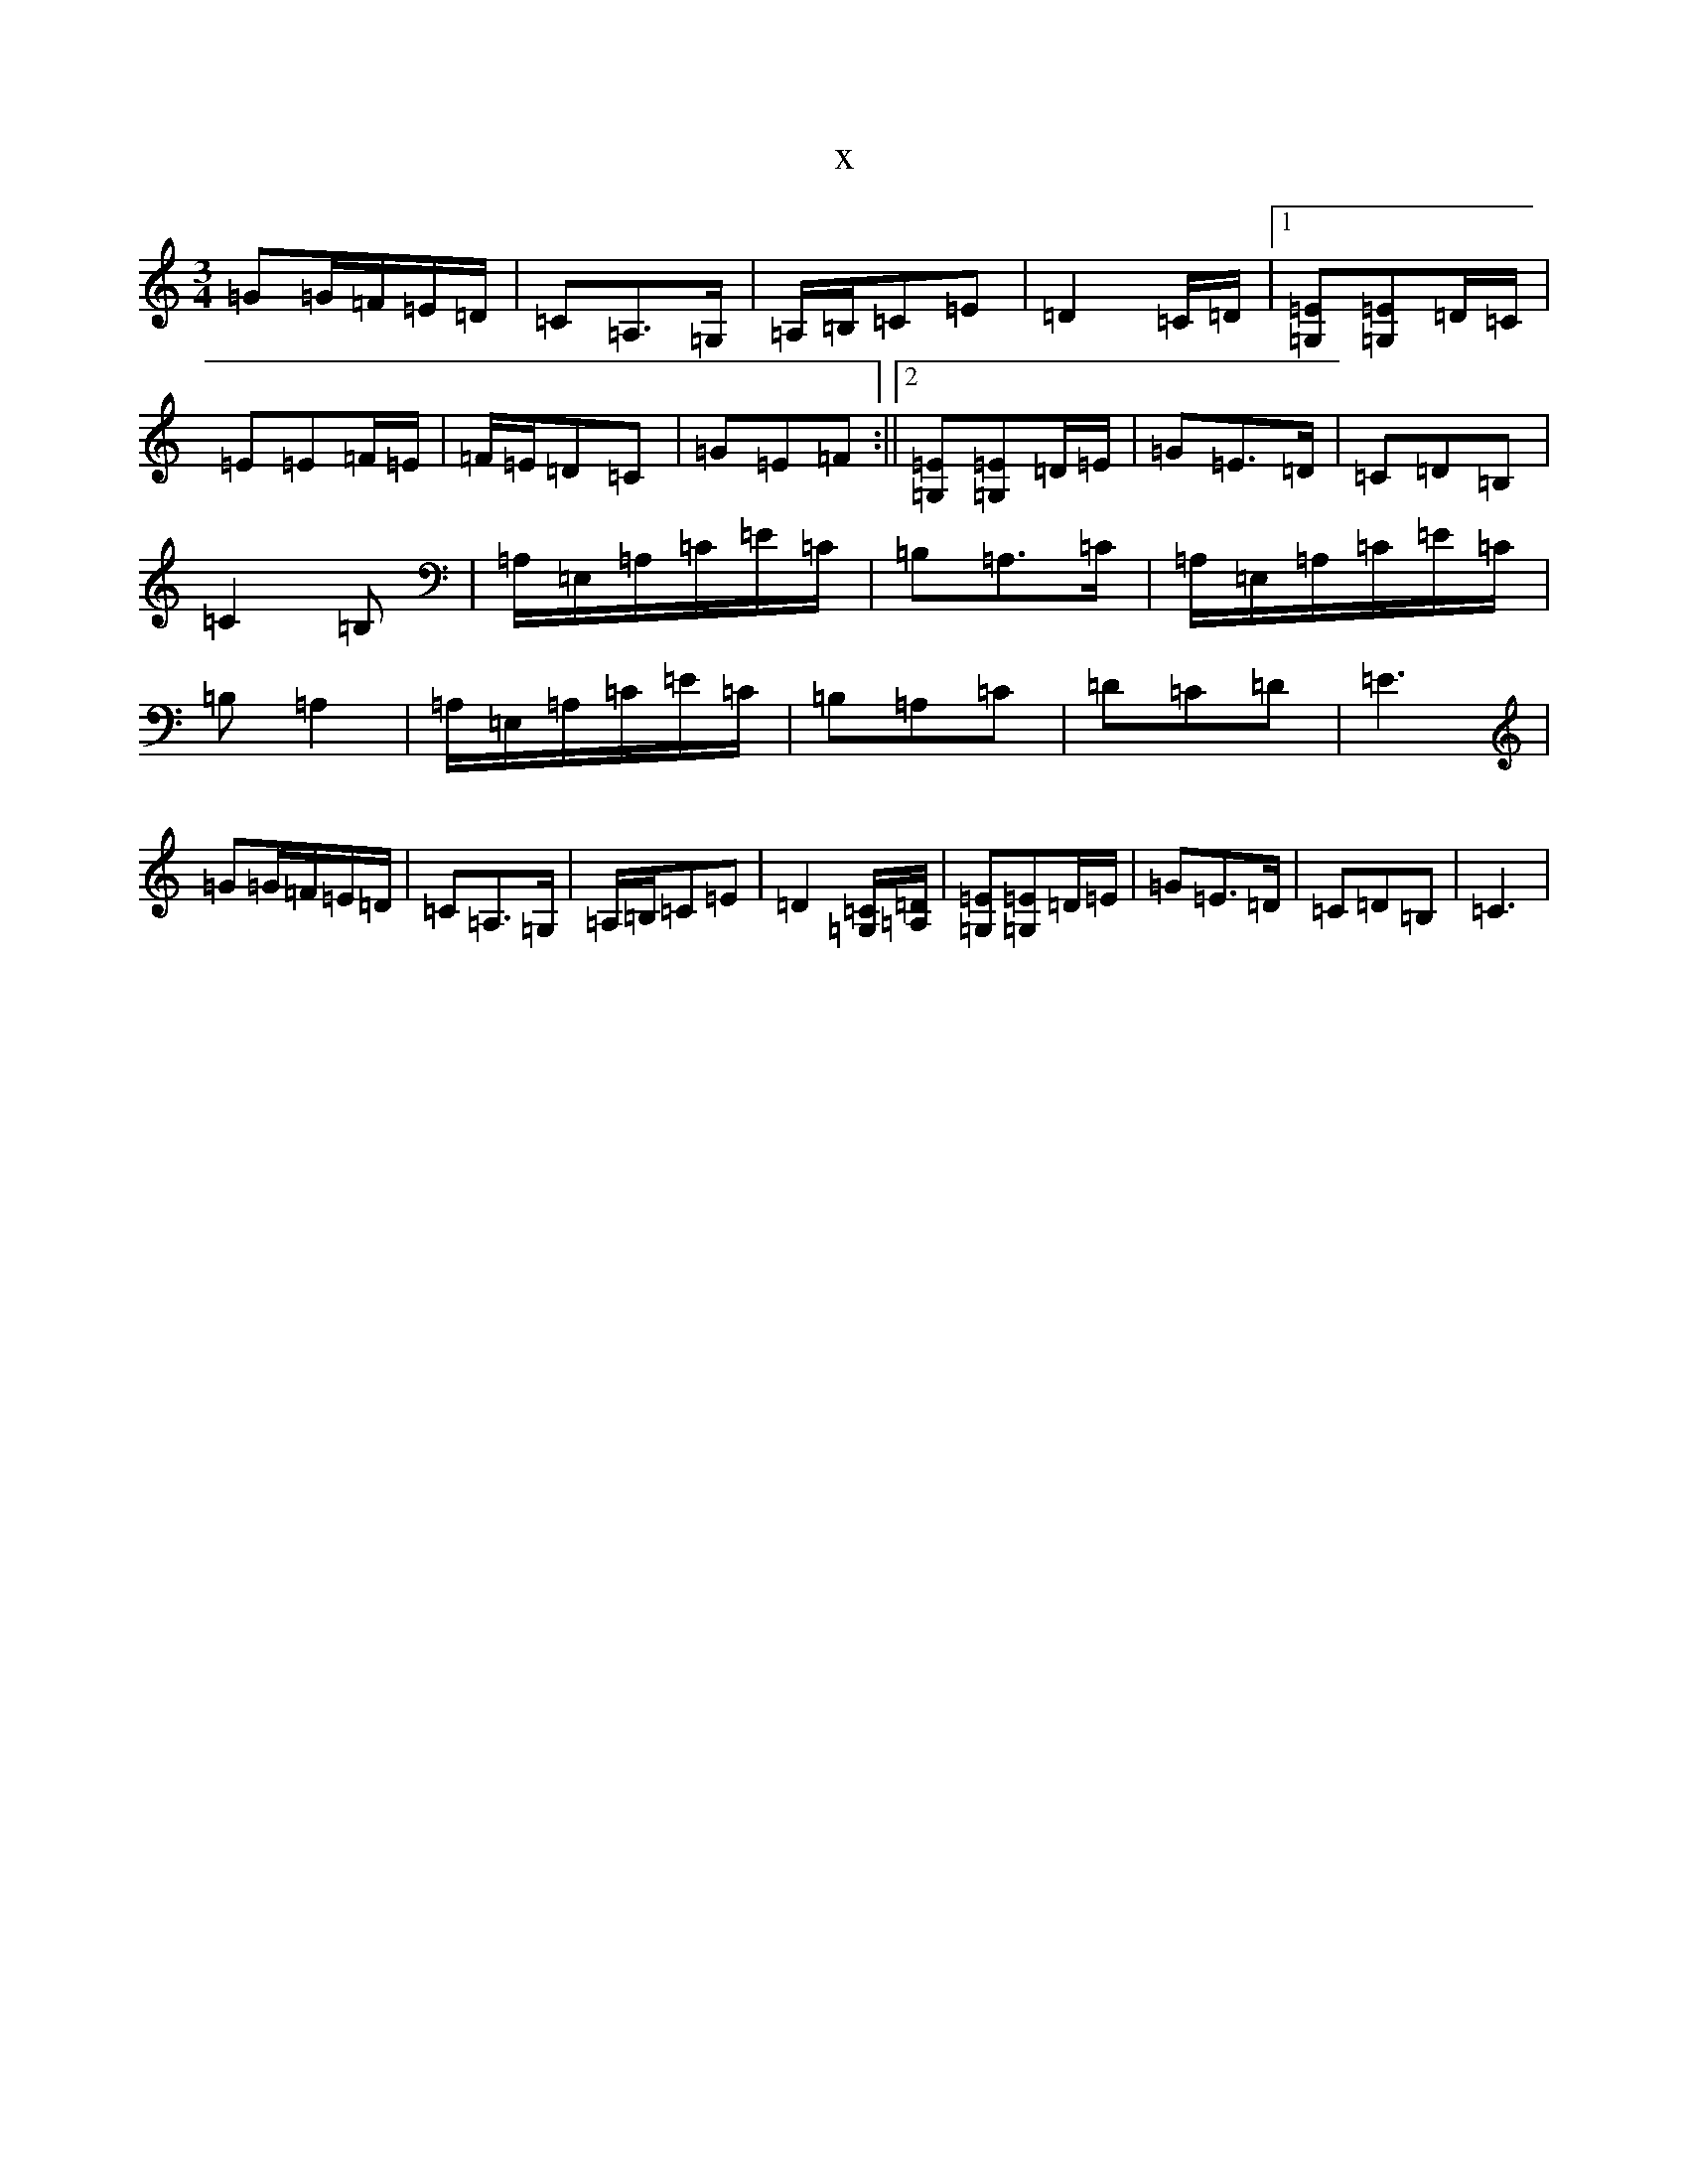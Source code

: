 X:11199
R: waltz
S: https://thesession.org/tunes/13979#setting25280
T:x
L:1/8
M:3/4
K: C Major
=G=G/2=F/2=E/2=D/2|=C=A,>=G,|=A,/2=B,/2=C=E|=D2=C/2=D/2|1[=E=G,][=E=G,]=D/2=C/2|=E=E=F/2=E/2|=F/2=E/2=D=C|=G=E=F:||2[=E=G,][=E=G,]=D/2=E/2|=G=E>=D|=C=D=B,|=C2=B,|=A,/2=E,/2=A,/2=C/2=E/2=C/2|=B,=A,>=C|=A,/2=E,/2=A,/2=C/2=E/2=C/2|=B,=A,2|=A,/2=E,/2=A,/2=C/2=E/2=C/2|=B,=A,=C|=D=C=D|=E3|=G=G/2=F/2=E/2=D/2|=C=A,>=G,|=A,/2=B,/2=C=E|=D2[=C=G,]/2[=D=A,]/2|[=E=G,][=E=G,]=D/2=E/2|=G=E>=D|=C=D=B,|=C3|